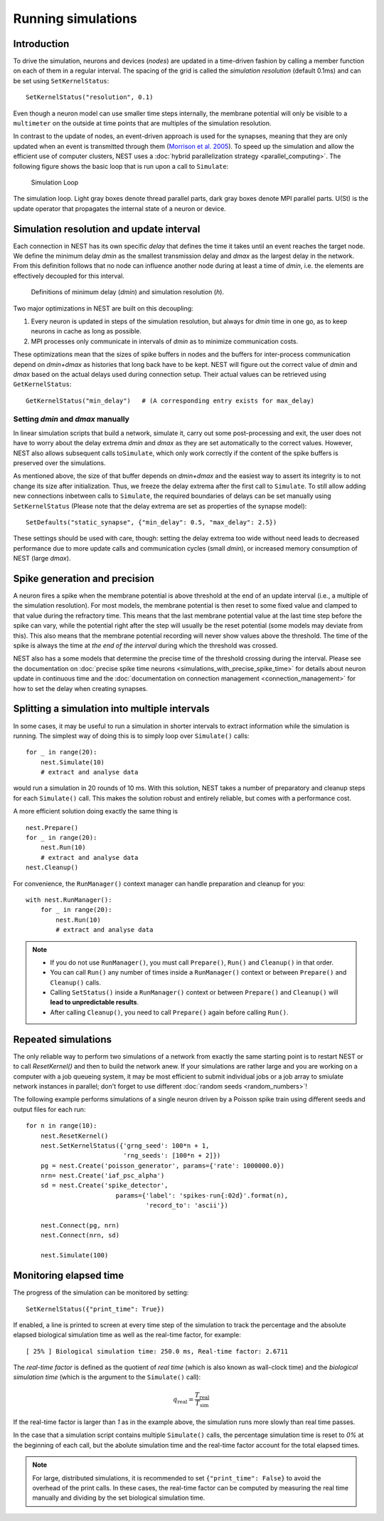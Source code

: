 Running simulations
===================

Introduction
------------

To drive the simulation, neurons and devices (*nodes*) are updated in a
time-driven fashion by calling a member function on each of them in a
regular interval. The spacing of the grid is called the *simulation
resolution* (default 0.1ms) and can be set using ``SetKernelStatus``:

::

    SetKernelStatus("resolution", 0.1)

Even though a neuron model can use smaller time steps internally, the
membrane potential will only be visible to a ``multimeter`` on the
outside at time points that are multiples of the simulation resolution.

In contrast to the update of nodes, an event-driven approach is used for
the synapses, meaning that they are only updated when an event is
transmitted through them (`Morrison et al.
2005 <http://dx.doi.org/10.1162/0899766054026648>`_). To speed up the
simulation and allow the efficient use of computer clusters, NEST uses a
:doc:`hybrid parallelization strategy <parallel_computing>`. The
following figure shows the basic loop that is run upon a call to
``Simulate``:

.. figure:: ../_static/img/simulation_loop-241x300.png
   :alt: Simulation Loop

   Simulation Loop

The simulation loop. Light gray boxes denote thread parallel parts, dark
gray boxes denote MPI parallel parts. U(St) is the update operator that
propagates the internal state of a neuron or device.

Simulation resolution and update interval
-----------------------------------------

Each connection in NEST has its own specific *delay* that defines the
time it takes until an event reaches the target node. We define the
minimum delay *dmin* as the smallest transmission delay and *dmax* as
the largest delay in the network. From this definition follows that no
node can influence another node during at least a time of *dmin*, i.e.
the elements are effectively decoupled for this interval.

.. figure:: ../_static/img/time_definitions-300x61.png
   :alt: Definitions of the minimimum delay and the simulation resolution

   Definitions of minimum delay (*dmin*) and simulation resolution (*h*).

Two major optimizations in NEST are built on this decoupling:

1. Every neuron is updated in steps of the simulation resolution, but
   always for *dmin* time in one go, as to keep neurons in cache as long
   as possible.

2. MPI processes only communicate in intervals of *dmin* as to minimize
   communication costs.

These optimizations mean that the sizes of spike buffers in nodes and
the buffers for inter-process communication depend on *dmin+dmax* as
histories that long back have to be kept. NEST will figure out the
correct value of *dmin* and *dmax* based on the actual delays used
during connection setup. Their actual values can be retrieved using
``GetKernelStatus``:

::

    GetKernelStatus("min_delay")   # (A corresponding entry exists for max_delay)

Setting *dmin* and *dmax* manually
~~~~~~~~~~~~~~~~~~~~~~~~~~~~~~~~~~

In linear simulation scripts that build a network, simulate it, carry
out some post-processing and exit, the user does not have to worry about
the delay extrema *dmin* and *dmax* as they are set automatically to the
correct values. However, NEST also allows subsequent calls
to\ ``Simulate``, which only work correctly if the content of the spike
buffers is preserved over the simulations.

As mentioned above, the size of that buffer depends on *dmin+dmax* and
the easiest way to assert its integrity is to not change its size after
initialization. Thus, we freeze the delay extrema after the first call
to ``Simulate``. To still allow adding new connections inbetween calls
to ``Simulate``, the required boundaries of delays can be set manually
using ``SetKernelStatus`` (Please note that the delay extrema are set as
properties of the synapse model):

::

    SetDefaults("static_synapse", {"min_delay": 0.5, "max_delay": 2.5})

These settings should be used with care, though: setting the delay
extrema too wide without need leads to decreased performance due to more
update calls and communication cycles (small *dmin*), or increased
memory consumption of NEST (large *dmax*).

Spike generation and precision
------------------------------

A neuron fires a spike when the membrane potential is above threshold at
the end of an update interval (i.e., a multiple of the simulation
resolution). For most models, the membrane potential is then reset to
some fixed value and clamped to that value during the refractory time.
This means that the last membrane potential value at the last time step
before the spike can vary, while the potential right after the step will
usually be the reset potential (some models may deviate from this). This
also means that the membrane potential recording will never show values
above the threshold. The time of the spike is always the time at *the
end of the interval* during which the threshold was crossed.

NEST also has a some models that determine the precise time of the
threshold crossing during the interval. Please see the documentation on
:doc:`precise spike time neurons <simulations_with_precise_spike_time>`
for details about neuron update in continuous time and the
:doc:`documentation on connection management <connection_management>`
for how to set the delay when creating synapses.

.. _stepped_simulations:

Splitting a simulation into multiple intervals
----------------------------------------------

In some cases, it may be useful to run a simulation in shorter intervals
to extract information while the simulation is running. The simplest way
of doing this is to simply loop over ``Simulate()`` calls:

::

    for _ in range(20):
        nest.Simulate(10)
        # extract and analyse data
        
would run a simulation in 20 rounds of 10 ms. With this solution, NEST takes
a number of preparatory and cleanup steps for each ``Simulate()`` call. 
This makes the solution robust and entirely reliable, but comes with a 
performance cost.
 
A more efficient solution doing exactly the same thing is

::

    nest.Prepare()
    for _ in range(20):
        nest.Run(10)
        # extract and analyse data
    nest.Cleanup()
     
For convenience, the ``RunManager()`` context manager can handle preparation
and cleanup for you:

::

    with nest.RunManager():
        for _ in range(20):
            nest.Run(10)
            # extract and analyse data

.. note::
   - If you do not use ``RunManager()``, you must call ``Prepare()``, 
     ``Run()`` and ``Cleanup()`` in that order.
   - You can call ``Run()`` any number of times inside a ``RunManager()`` 
     context or between ``Prepare()`` and ``Cleanup()`` calls.
   - Calling ``SetStatus()`` inside a ``RunManager()`` context or
     between ``Prepare()`` and ``Cleanup()`` will **lead to unpredictable
     results**.
   - After calling ``Cleanup()``, you need to call ``Prepare()`` again before
     calling ``Run()``.

Repeated simulations
--------------------

The only reliable way to perform two simulations of a network from exactly
the same starting point is to restart NEST or to call `ResetKernel()` and
then to build the network anew. If your simulations are rather large and
you are working on a computer with a job queueing system, it may be most
efficient to submit individual jobs or a job array to smiulate network 
instances in parallel; don't forget to use different 
:doc:`random seeds <random_numbers>`! 

The following example performs simulations of a single neuron driven by
a Poisson spike train using different seeds and output files for each run:

::

    for n in range(10):
        nest.ResetKernel()
        nest.SetKernelStatus({'grng_seed': 100*n + 1,
                              'rng_seeds': [100*n + 2]})
        pg = nest.Create('poisson_generator', params={'rate': 1000000.0})
        nrn= nest.Create('iaf_psc_alpha')
        sd = nest.Create('spike_detector',
                            params={'label': 'spikes-run{:02d}'.format(n),
                                    'record_to': 'ascii'})
    
        nest.Connect(pg, nrn)
        nest.Connect(nrn, sd)
    
        nest.Simulate(100)

Monitoring elapsed time
-----------------------

The progress of the simulation can be monitored by setting:

::

    SetKernelStatus({"print_time": True})

If enabled, a line is printed to screen at every time step of the simulation to
track the percentage and the absolute elapsed biological simulation time as
well as the real-time factor, for example:

::

    [ 25% ] Biological simulation time: 250.0 ms, Real-time factor: 2.6711

The *real-time factor* is defined as the quotient of *real time* (which is also
known as wall-clock time) and the *biological simulation time* (which is the
argument to the ``Simulate()`` call):

.. math::

    q_\text{real} = \frac{T_\text{real}}{T_\text{sim}}

If the real-time factor is larger than `1` as in the example above, the
simulation runs more slowly than real time passes.

In the case that a simulation script contains multiple ``Simulate()`` calls,
the percentage simulation time is reset to `0%` at the beginning of each call,
but the abolute simulation time and the real-time factor account for the total
elapsed times.

.. note::

    For large, distributed simulations, it is recommended to set
    ``{"print_time": False}`` to avoid the overhead of the print calls.
    In these cases, the real-time factor can be computed by measuring the real
    time manually and dividing by the set biological simulation time.

